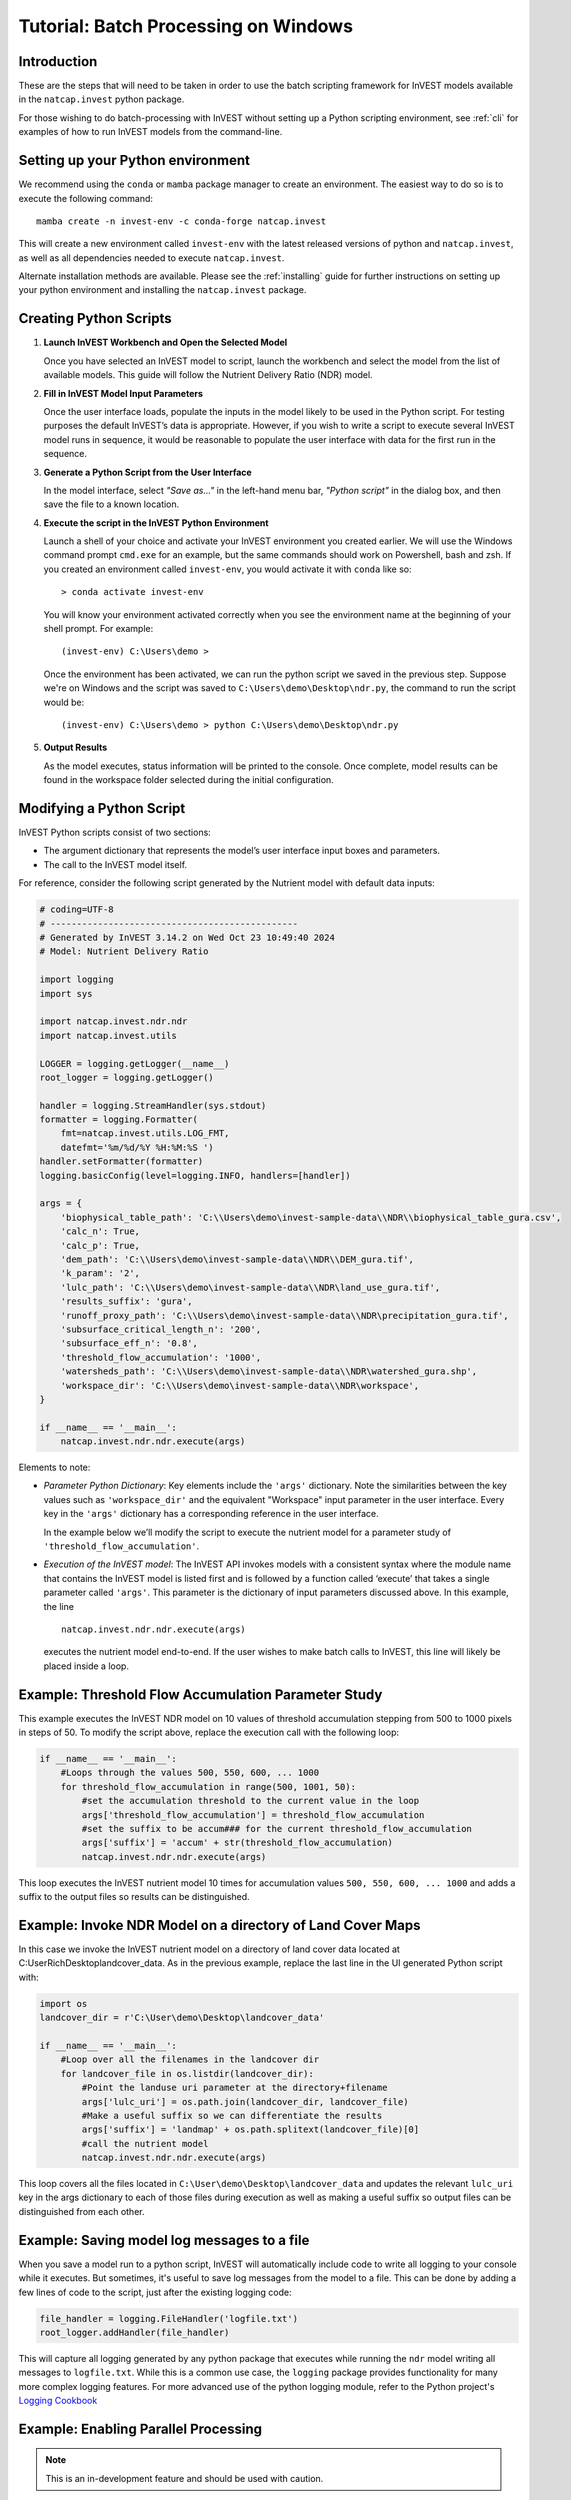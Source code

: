 .. _scripting:

*************************************
Tutorial: Batch Processing on Windows
*************************************

============
Introduction
============

These are the steps that will need to be taken in order to use the batch
scripting framework for InVEST models available in the ``natcap.invest`` python
package.

For those wishing to do batch-processing with InVEST without setting up a
Python scripting environment, see :ref:`cli` for examples of how to run
InVEST models from the command-line.

==================================
Setting up your Python environment
==================================

We recommend using the ``conda`` or ``mamba`` package manager to create an
environment.  The easiest way to do so is to execute the following command::

        mamba create -n invest-env -c conda-forge natcap.invest

This will create a new environment called ``invest-env`` with the latest
released versions of python and ``natcap.invest``, as well as all dependencies
needed to execute ``natcap.invest``.

Alternate installation methods are available. Please see the :ref:`installing`
guide for further instructions on setting up your python environment and
installing the ``natcap.invest`` package.

.. _CreatingPythonScripts:

=======================
Creating Python Scripts
=======================

1. **Launch InVEST Workbench and Open the Selected Model**

   Once you have selected an InVEST model to script, launch the workbench and
   select the model from the list of available models.  This guide will follow
   the Nutrient Delivery Ratio (NDR) model.

2. **Fill in InVEST Model Input Parameters**

   Once the user interface loads, populate the inputs in the model likely to
   be used in the Python script.  For testing purposes the default InVEST’s
   data is appropriate.  However, if you wish to write a script to execute
   several InVEST model runs in sequence, it would be reasonable to populate
   the user interface with data for the first run in the sequence.

3. **Generate a Python Script from the User Interface**

   In the model interface, select *"Save as..."* in the left-hand menu bar,
   *"Python script"* in the dialog box, and then save the file to a known location.

   |workbench_save_as.png|
   |modal_save_as.png|

.. |workbench_save_as.png| image:: scripting/workbench_save_as.png
.. |modal_save_as.png| image:: scripting/modal_save_as.png

4. **Execute the script in the InVEST Python Environment**

   Launch a shell of your choice and activate your InVEST environment you
   created earlier. We will use the Windows command prompt ``cmd.exe`` for an
   example, but the same commands should work on Powershell, bash and zsh.  If
   you created an environment called ``invest-env``, you would activate it with
   ``conda`` like so::

        > conda activate invest-env

   You will know your environment activated correctly when you see the
   environment name at the beginning of your shell prompt.  For example::

        (invest-env) C:\Users\demo >

   Once the environment has been activated, we can run the python script we
   saved in the previous step.  Suppose we're on Windows and the script was
   saved to ``C:\Users\demo\Desktop\ndr.py``, the command to run the script
   would be::

        (invest-env) C:\Users\demo > python C:\Users\demo\Desktop\ndr.py

5. **Output Results**

   As the model executes, status information will be printed to the console.
   Once complete, model results can be found in the workspace folder selected
   during the initial configuration.

=========================
Modifying a Python Script
=========================

InVEST Python scripts consist of two sections:

* The argument dictionary that represents the model’s user interface input
  boxes and parameters.
* The call to the InVEST model itself.

For reference, consider the following script generated by the Nutrient model with default data inputs:

.. code-block:: python

    # coding=UTF-8
    # -----------------------------------------------
    # Generated by InVEST 3.14.2 on Wed Oct 23 10:49:40 2024
    # Model: Nutrient Delivery Ratio

    import logging
    import sys

    import natcap.invest.ndr.ndr
    import natcap.invest.utils

    LOGGER = logging.getLogger(__name__)
    root_logger = logging.getLogger()

    handler = logging.StreamHandler(sys.stdout)
    formatter = logging.Formatter(
        fmt=natcap.invest.utils.LOG_FMT,
        datefmt='%m/%d/%Y %H:%M:%S ')
    handler.setFormatter(formatter)
    logging.basicConfig(level=logging.INFO, handlers=[handler])

    args = {
        'biophysical_table_path': 'C:\\Users\demo\invest-sample-data\\NDR\\biophysical_table_gura.csv',
        'calc_n': True,
        'calc_p': True,
        'dem_path': 'C:\\Users\demo\invest-sample-data\\NDR\\DEM_gura.tif',
        'k_param': '2',
        'lulc_path': 'C:\\Users\demo\invest-sample-data\\NDR\land_use_gura.tif',
        'results_suffix': 'gura',
        'runoff_proxy_path': 'C:\\Users\demo\invest-sample-data\\NDR\precipitation_gura.tif',
        'subsurface_critical_length_n': '200',
        'subsurface_eff_n': '0.8',
        'threshold_flow_accumulation': '1000',
        'watersheds_path': 'C:\\Users\demo\invest-sample-data\\NDR\watershed_gura.shp',
        'workspace_dir': 'C:\\Users\demo\invest-sample-data\\NDR\workspace',
    }

    if __name__ == '__main__':
        natcap.invest.ndr.ndr.execute(args)


Elements to note:

* *Parameter Python Dictionary*: Key elements include the ``'args'``
  dictionary.  Note the similarities between the key values such as
  ``'workspace_dir'`` and the equivalent "Workspace" input parameter in the
  user interface.  Every key in the ``'args'`` dictionary has a corresponding
  reference in the user interface.

  In the example below we’ll modify the script to execute the nutrient model
  for a parameter study of ``'threshold_flow_accumulation'``.

* *Execution of the InVEST model*: The InVEST API invokes models with a
  consistent syntax where the module name that contains the InVEST model is
  listed first and is followed by a function called ‘execute’ that takes a
  single parameter called ``'args'``. This parameter is the dictionary of input
  parameters discussed above.  In this example, the line ::

        natcap.invest.ndr.ndr.execute(args)

  executes the nutrient model end-to-end.  If the user wishes to make batch
  calls to InVEST, this line will likely be placed inside a loop.

====================================================
Example: Threshold Flow Accumulation Parameter Study
====================================================

This example executes the InVEST NDR model on 10 values of threshold
accumulation stepping from 500 to 1000 pixels in steps of 50.  To modify the
script above, replace the execution call with the following loop:

.. code-block:: python

    if __name__ == '__main__':
        #Loops through the values 500, 550, 600, ... 1000
        for threshold_flow_accumulation in range(500, 1001, 50):
            #set the accumulation threshold to the current value in the loop
            args['threshold_flow_accumulation'] = threshold_flow_accumulation
            #set the suffix to be accum### for the current threshold_flow_accumulation
            args['suffix'] = 'accum' + str(threshold_flow_accumulation)
            natcap.invest.ndr.ndr.execute(args)

This loop executes the InVEST nutrient model 10 times for accumulation values
``500, 550, 600, ... 1000`` and adds a suffix to the output files so results
can be distinguished.

===========================================================
Example: Invoke NDR Model on a directory of Land Cover Maps
===========================================================

In this case we invoke the InVEST nutrient model on a directory of land cover
data located at C:\User\Rich\Desktop\landcover_data.  As in the previous
example, replace the last line in the UI generated Python script with:

.. code-block:: python

    import os
    landcover_dir = r'C:\User\demo\Desktop\landcover_data'

    if __name__ == '__main__':
        #Loop over all the filenames in the landcover dir
        for landcover_file in os.listdir(landcover_dir):
            #Point the landuse uri parameter at the directory+filename
            args['lulc_uri'] = os.path.join(landcover_dir, landcover_file)
            #Make a useful suffix so we can differentiate the results
            args['suffix'] = 'landmap' + os.path.splitext(landcover_file)[0]
            #call the nutrient model
            natcap.invest.ndr.ndr.execute(args)

This loop covers all the files located in
``C:\User\demo\Desktop\landcover_data`` and updates the relevant ``lulc_uri``
key in the args dictionary to each of those files during execution as well as
making a useful suffix so output files can be distinguished from each other.

============================================
Example: Saving model log messages to a file
============================================

When you save a model run to a python script, InVEST will automatically include
code to write all logging to your console while it executes.  But sometimes,
it's useful to save log messages from the model to a file.  This can be done by
adding a few lines of code to the script, just after the existing logging
code:

.. code-block:: python

    file_handler = logging.FileHandler('logfile.txt')
    root_logger.addHandler(file_handler)

This will capture all logging generated by any python package that executes
while running the ``ndr`` model writing all messages to ``logfile.txt``.  While
this is a common use case, the ``logging`` package provides functionality
for many more complex logging features.  For more
advanced use of the python logging module, refer to the Python project's
`Logging Cookbook <https://docs.python.org/3/howto/logging-cookbook.html>`_

=====================================
Example: Enabling Parallel Processing
=====================================

.. note::
   This is an in-development feature and should be used with caution.

Most InVEST models accept an optional entry in the ``args`` dictionary
representing the number of parallel workers.  Acceptable values for this
number are:

* ``-1``, representing synchronous execution (this is the default across
  InVEST)
* ``0`` representing threaded task management
* Any other positive integer represents the number of processes that will be
  created to handle tasks.  ``2*multiprocessing.cpu_count()`` is usually a good
  number.

.. warning::
   If you use this feature, you **must** wrap your script in a
   ``if __name__ == '__main__':`` condition.  Failure to do so will result
   in a fork bomb (https://en.wikipedia.org/wiki/Fork_bomb).

Using the parameter study example, this might look like:

.. code-block:: python

    if __name__ == '__main__':
       args['n_workers'] = 4  # Use 4 processes

       #Loops through the values 500, 550, 600, ... 1000
       for threshold_flow_accumulation in range(500, 1001, 50):
           #set the accumulation threshold to the current value in the loop
           args['threshold_flow_accumulation'] = threshold_flow_accumulation
           #set the suffix to be accum### for the current threshold_flow_accumulation
           args['suffix'] = 'accum' + str(threshold_flow_accumulation)
           natcap.invest.ndr.ndr.execute(args)


====================
Internationalization
====================

If you use the InVEST python API to access model names, ``MODEL_SPEC`` s, or
validation messages, you can translate those strings using ``gettext``:

.. code-block:: python

    from natcap.invest import set_locale

    # replace with your desired ISO 639-1 language code
    # see https://en.wikipedia.org/wiki/List_of_ISO_639-1_codes
    set_locale('en')
    import natcap.invest.carbon
    ...

See the `GNU gettext manual <https://www.gnu.org/software/gettext/manual/gettext.html>`_ and the `Python gettext documentation <https://docs.python.org/3/library/gettext.html>`_ for more information.



=======
Summary
=======

The InVEST scripting framework was designed to assist InVEST users in automating batch runs or adding custom functionality to the existing InVEST software suite.  Support questions can be directed to the NatCap support forums at `http://community.naturalcapitalproject.org. <http://community.naturalcapitalproject.org.>`_
